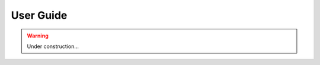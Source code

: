 .. _userguide:

********************************************************************************
User Guide
********************************************************************************

.. warning::

    Under construction...
